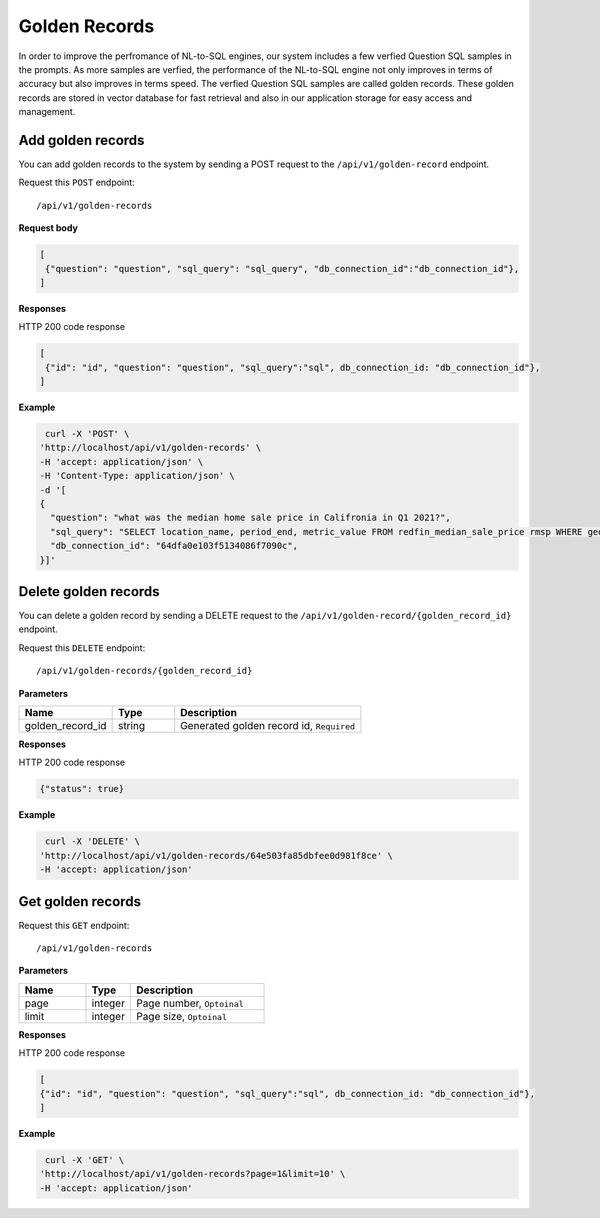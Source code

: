 .. _api.golden_record:

Golden Records
=======================

In order to improve the perfromance of NL-to-SQL engines, our system includes a few verfied Question SQL samples in the prompts.
As more samples are verfied, the performance of the NL-to-SQL engine not only improves in terms of accuracy but also improves in terms speed.
The verfied Question SQL samples are called golden records. These golden records are stored in vector database for fast retrieval and also in our application storage for easy access and management.


Add golden records
-------------------

You can add golden records to the system by sending a POST request to the ``/api/v1/golden-record`` endpoint.

Request this ``POST`` endpoint::

   /api/v1/golden-records

**Request body**

.. code-block:: rst

   [
    {"question": "question", "sql_query": "sql_query", "db_connection_id":"db_connection_id"},
   ]

**Responses**

HTTP 200 code response

.. code-block:: rst

   [
    {"id": "id", "question": "question", "sql_query":"sql", db_connection_id: "db_connection_id"},
   ]

**Example**


.. code-block:: rst

   curl -X 'POST' \
  'http://localhost/api/v1/golden-records' \
  -H 'accept: application/json' \
  -H 'Content-Type: application/json' \
  -d '[
  {
    "question": "what was the median home sale price in Califronia in Q1 2021?",
    "sql_query": "SELECT location_name, period_end, metric_value FROM redfin_median_sale_price rmsp WHERE geo_type = '\''state'\'' AND location_name='\''California'\'' AND property_type = '\''All Residential'\''   AND period_start BETWEEN '\''2021-01-01'\'' AND '\''2021-03-31'\'' ORDER BY period_end;",
    "db_connection_id": "64dfa0e103f5134086f7090c",
  }]'

Delete golden records
-----------------------

You can delete a golden record by sending a DELETE request to the ``/api/v1/golden-record/{golden_record_id}`` endpoint.

Request this ``DELETE`` endpoint::

   /api/v1/golden-records/{golden_record_id}

**Parameters**

.. csv-table::
   :header: "Name", "Type", "Description"
   :widths: 15, 10, 30

   "golden_record_id", "string", "Generated golden record id, ``Required``"

**Responses**

HTTP 200 code response

.. code-block:: rst

    {"status": true}

**Example**

.. code-block:: rst

   curl -X 'DELETE' \
  'http://localhost/api/v1/golden-records/64e503fa85dbfee0d981f8ce' \
  -H 'accept: application/json'


Get golden records
-----------------------


Request this ``GET`` endpoint::

   /api/v1/golden-records

**Parameters**

.. csv-table::
   :header: "Name", "Type", "Description"
   :widths: 15, 10, 30

   "page", "integer", "Page number, ``Optoinal``"
   "limit", "integer", "Page size, ``Optoinal``"

**Responses**

HTTP 200 code response

.. code-block:: rst

   [
   {"id": "id", "question": "question", "sql_query":"sql", db_connection_id: "db_connection_id"},
   ]

**Example**

.. code-block:: rst

   curl -X 'GET' \
  'http://localhost/api/v1/golden-records?page=1&limit=10' \
  -H 'accept: application/json'
